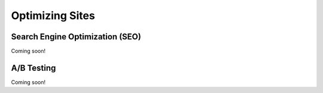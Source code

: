 Optimizing Sites
================

Search Engine Optimization (SEO)
----------------
Coming soon!

A/B Testing
-----------
Coming soon!